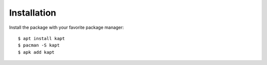 ============
Installation
============

Install the package with your favorite package manager::

    $ apt install kapt
    $ pacman -S kapt
    $ apk add kapt
